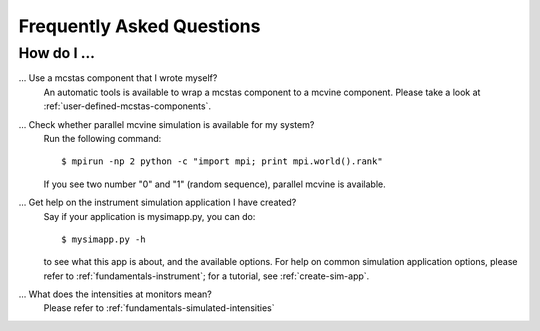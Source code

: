 .. _faq:

Frequently Asked Questions
==========================

How do I ...
------------

... Use a mcstas component that I wrote myself?
    An automatic tools is available to wrap a mcstas component to a mcvine component.
    Please take a look at :ref:`user-defined-mcstas-components`.

... Check whether parallel mcvine simulation is available for my system?
    Run the following command::

      $ mpirun -np 2 python -c "import mpi; print mpi.world().rank"

    If you see two number "0" and "1" (random sequence), parallel mcvine is available.

... Get help on the instrument simulation application I have created?
    Say if your application is mysimapp.py, you can do::

      $ mysimapp.py -h

    to see what this app is about, and the available options. 
    For help on common simulation application options, please refer 
    to :ref:`fundamentals-instrument`; for a tutorial, see
    :ref:`create-sim-app`.

... What does the intensities at monitors mean?
    Please refer to :ref:`fundamentals-simulated-intensities`
